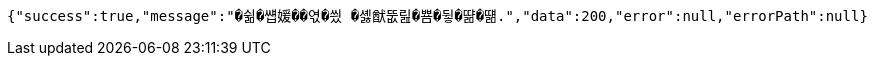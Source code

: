 [source,options="nowrap"]
----
{"success":true,"message":"�쉶�썝媛��엯�씠 �셿猷뚮릺�뿀�뒿�땲�떎.","data":200,"error":null,"errorPath":null}
----